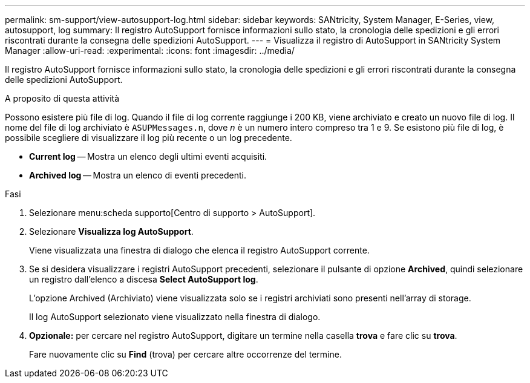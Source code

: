 ---
permalink: sm-support/view-autosupport-log.html 
sidebar: sidebar 
keywords: SANtricity, System Manager, E-Series, view, autosupport, log 
summary: Il registro AutoSupport fornisce informazioni sullo stato, la cronologia delle spedizioni e gli errori riscontrati durante la consegna delle spedizioni AutoSupport. 
---
= Visualizza il registro di AutoSupport in SANtricity System Manager
:allow-uri-read: 
:experimental: 
:icons: font
:imagesdir: ../media/


[role="lead"]
Il registro AutoSupport fornisce informazioni sullo stato, la cronologia delle spedizioni e gli errori riscontrati durante la consegna delle spedizioni AutoSupport.

.A proposito di questa attività
Possono esistere più file di log. Quando il file di log corrente raggiunge i 200 KB, viene archiviato e creato un nuovo file di log. Il nome del file di log archiviato è `ASUPMessages.n`, dove _n_ è un numero intero compreso tra 1 e 9. Se esistono più file di log, è possibile scegliere di visualizzare il log più recente o un log precedente.

* *Current log* -- Mostra un elenco degli ultimi eventi acquisiti.
* *Archived log* -- Mostra un elenco di eventi precedenti.


.Fasi
. Selezionare menu:scheda supporto[Centro di supporto > AutoSupport].
. Selezionare *Visualizza log AutoSupport*.
+
Viene visualizzata una finestra di dialogo che elenca il registro AutoSupport corrente.

. Se si desidera visualizzare i registri AutoSupport precedenti, selezionare il pulsante di opzione *Archived*, quindi selezionare un registro dall'elenco a discesa *Select AutoSupport log*.
+
L'opzione Archived (Archiviato) viene visualizzata solo se i registri archiviati sono presenti nell'array di storage.

+
Il log AutoSupport selezionato viene visualizzato nella finestra di dialogo.

. *Opzionale:* per cercare nel registro AutoSupport, digitare un termine nella casella *trova* e fare clic su *trova*.
+
Fare nuovamente clic su *Find* (trova) per cercare altre occorrenze del termine.


